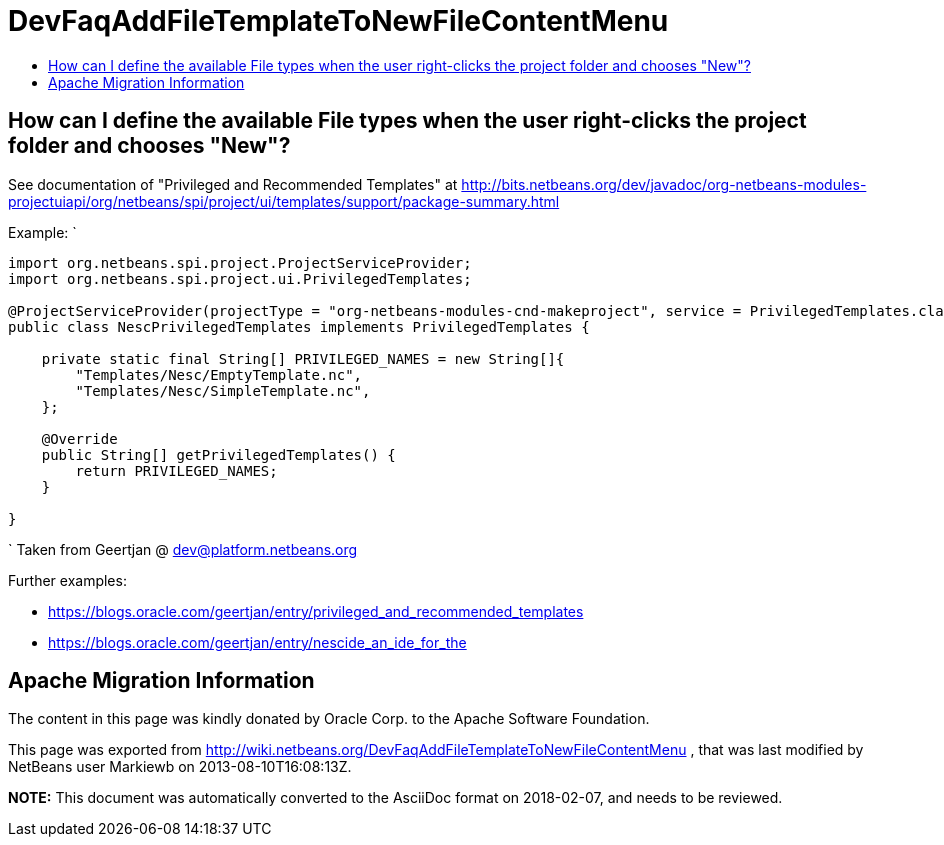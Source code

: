 // 
//     Licensed to the Apache Software Foundation (ASF) under one
//     or more contributor license agreements.  See the NOTICE file
//     distributed with this work for additional information
//     regarding copyright ownership.  The ASF licenses this file
//     to you under the Apache License, Version 2.0 (the
//     "License"); you may not use this file except in compliance
//     with the License.  You may obtain a copy of the License at
// 
//       http://www.apache.org/licenses/LICENSE-2.0
// 
//     Unless required by applicable law or agreed to in writing,
//     software distributed under the License is distributed on an
//     "AS IS" BASIS, WITHOUT WARRANTIES OR CONDITIONS OF ANY
//     KIND, either express or implied.  See the License for the
//     specific language governing permissions and limitations
//     under the License.
//

= DevFaqAddFileTemplateToNewFileContentMenu
:jbake-type: wiki
:jbake-tags: wiki, devfaq, needsreview
:markup-in-source: verbatim,quotes,macros
:jbake-status: published
:keywords: Apache NetBeans wiki DevFaqAddFileTemplateToNewFileContentMenu
:description: Apache NetBeans wiki DevFaqAddFileTemplateToNewFileContentMenu
:toc: left
:toc-title:
:syntax: true

== How can I define the available File types when the user right-clicks the project folder and chooses "New"?

See documentation of "Privileged and Recommended Templates" at 
link:http://bits.netbeans.org/dev/javadoc/org-netbeans-modules-projectuiapi/org/netbeans/spi/project/ui/templates/support/package-summary.html[http://bits.netbeans.org/dev/javadoc/org-netbeans-modules-projectuiapi/org/netbeans/spi/project/ui/templates/support/package-summary.html]

Example:
`

[source,java,subs="{markup-in-source}"]
----

import org.netbeans.spi.project.ProjectServiceProvider;
import org.netbeans.spi.project.ui.PrivilegedTemplates;

@ProjectServiceProvider(projectType = "org-netbeans-modules-cnd-makeproject", service = PrivilegedTemplates.class)
public class NescPrivilegedTemplates implements PrivilegedTemplates {

    private static final String[] PRIVILEGED_NAMES = new String[]{
        "Templates/Nesc/EmptyTemplate.nc",
        "Templates/Nesc/SimpleTemplate.nc",
    };

    @Override
    public String[] getPrivilegedTemplates() {
        return PRIVILEGED_NAMES;
    }

} 
----

`
Taken from Geertjan @ dev@platform.netbeans.org 

Further examples: 

* link:https://blogs.oracle.com/geertjan/entry/privileged_and_recommended_templates[https://blogs.oracle.com/geertjan/entry/privileged_and_recommended_templates]
* link:https://blogs.oracle.com/geertjan/entry/nescide_an_ide_for_the[https://blogs.oracle.com/geertjan/entry/nescide_an_ide_for_the]

== Apache Migration Information

The content in this page was kindly donated by Oracle Corp. to the
Apache Software Foundation.

This page was exported from link:http://wiki.netbeans.org/DevFaqAddFileTemplateToNewFileContentMenu[http://wiki.netbeans.org/DevFaqAddFileTemplateToNewFileContentMenu] , 
that was last modified by NetBeans user Markiewb 
on 2013-08-10T16:08:13Z.


*NOTE:* This document was automatically converted to the AsciiDoc format on 2018-02-07, and needs to be reviewed.
